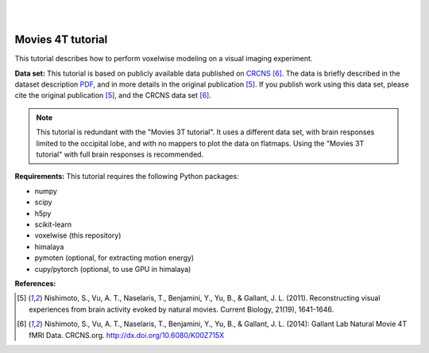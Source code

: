 |
|

Movies 4T tutorial
==================

This tutorial describes how to perform voxelwise modeling on a visual
imaging experiment.

**Data set:**
This tutorial is based on publicly available data published on
`CRCNS <https://crcns.org/data-sets/vc/vim-2/about-vim-2>`_ [6]_.
The data is briefly described in the dataset description
`PDF <https://crcns.org/files/data/vim-2/crcns-vim-2-data-description.pdf>`_,
and in more details in the original publication [5]_.
If you publish work using this data set, please cite the original
publication [5]_, and the CRCNS data set [6]_.

.. Note::
    This tutorial is redundant with the "Movies 3T tutorial". It uses a
    different data set, with brain responses limited to the occipital lobe,
    and with no mappers to plot the data on flatmaps.
    Using the "Movies 3T tutorial" with full brain responses is recommended.


**Requirements:**
This tutorial requires the following Python packages:

- numpy
- scipy
- h5py
- scikit-learn
- voxelwise  (this repository)
- himalaya
- pymoten  (optional, for extracting motion energy)
- cupy/pytorch (optional, to use GPU in himalaya)

**References:**

.. [5] Nishimoto, S., Vu, A. T., Naselaris, T., Benjamini, Y., Yu,
    B., & Gallant, J. L. (2011). Reconstructing visual experiences from brain
    activity evoked by natural movies. Current Biology, 21(19), 1641-1646.

.. [6] Nishimoto, S., Vu, A. T., Naselaris, T., Benjamini, Y., Yu,
    B., & Gallant, J. L. (2014): Gallant Lab Natural Movie 4T fMRI Data.
    CRCNS.org. http://dx.doi.org/10.6080/K00Z715X